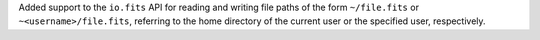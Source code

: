 Added support to the ``io.fits`` API for reading and writing file paths of the
form ``~/file.fits`` or ``~<username>/file.fits``, referring to the home
directory of the current user or the specified user, respectively.
